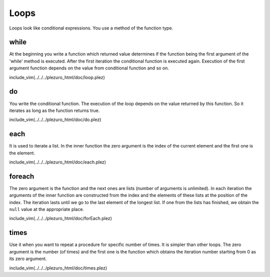 Loops
=====

Loops look like conditional expressions. You use a method of the function type.

=====
while
=====

At the beginning you write a function
which returned value determines if the function being the first argument of the 'while'
method is executed. After the first iteration the conditional function is executed again.
Execution of the first argument function depends on the value from conditional function
and so on.

include_vim(../../../plezuro_html/doc/loop.plez)

==
do
==

You write the conditional function. The execution
of the loop depends on the value returned by this function. So it iterates as long as the
function returns true.

include_vim(../../../plezuro_html/doc/do.plez)

====
each
====

It is used to iterate a list. In the inner function the zero argument
is the index of the current element and the first one is the element.

include_vim(../../../plezuro_html/doc/each.plez)

=======
foreach
=======

The zero argument is the function and the next ones
are lists (number of arguments is unlimited). In each iteration the arguments of the inner
function are constructed from the index and the elements of these lists at the position
of the index. The iteration lasts until we
go to the last element of the longest list. If one from the lists has finished, we obtain
the ``null`` value at the appropriate place.

include_vim(../../../plezuro_html/doc/forEach.plez)

=====
times
=====

Use it when you want to repeat a procedure for specific number of times. It is simpler
than other loops. The zero argument is the number (of times) and the first one is the
function which obtains the iteration number starting from 0 as its zero argument.

include_vim(../../../plezuro_html/doc/times.plez)
